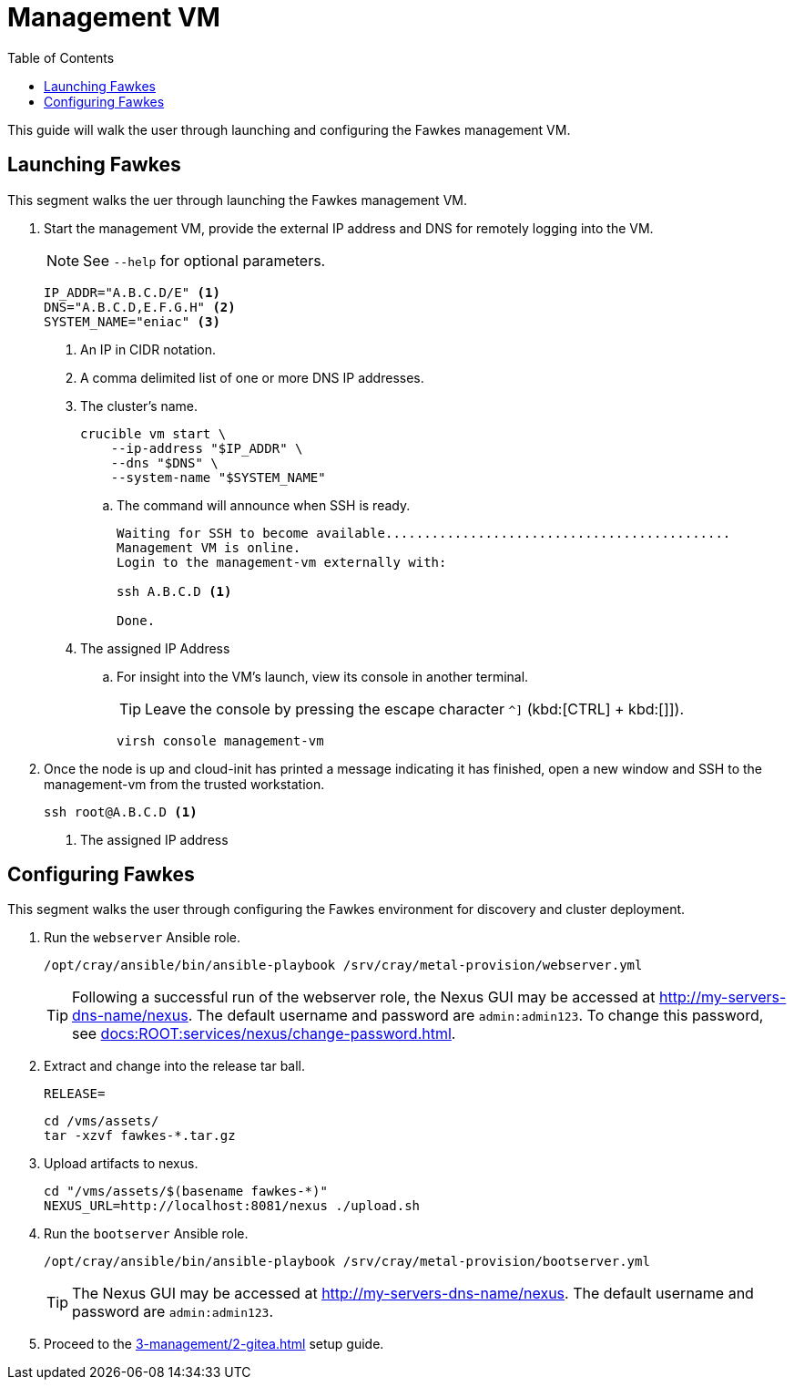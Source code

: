 = Management VM
:toc:
:toclevels: 3

This guide will walk the user through launching and configuring the Fawkes management VM.

== Launching Fawkes

This segment walks the uer through launching the Fawkes management VM.

. Start the management VM, provide the external IP address and DNS for remotely logging into the VM.
+
NOTE: See `--help` for optional parameters.
+
[source,bash]
----
IP_ADDR="A.B.C.D/E" <1>
DNS="A.B.C.D,E.F.G.H" <2>
SYSTEM_NAME="eniac" <3>
----
<1> An IP in CIDR notation.
<2> A comma delimited list of one or more DNS IP addresses.
<3> The cluster's name.
+
[source,bash]
----
crucible vm start \
    --ip-address "$IP_ADDR" \
    --dns "$DNS" \
    --system-name "$SYSTEM_NAME"
----
.. The command will announce when SSH is ready.
+
[source,bash]
----
Waiting for SSH to become available.............................................
Management VM is online.
Login to the management-vm externally with:

ssh A.B.C.D <1>

Done.
----
<1> The assigned IP Address
.. For insight into the VM's launch, view its console in another terminal.
+
TIP: Leave the console by pressing the escape character `^]` (kbd:[CTRL] + kbd:[]]).
+
[source,bash]
----
virsh console management-vm
----
. Once the node is up and cloud-init has printed a message indicating it has finished, open a new window and SSH to the
management-vm from the trusted workstation.
+
[source,bash]
----
ssh root@A.B.C.D <1>
----
<1> The assigned IP address

== Configuring Fawkes

This segment walks the user through configuring the Fawkes environment for discovery and cluster deployment.

. Run the `webserver` Ansible role.
+
[source,bash]
----
/opt/cray/ansible/bin/ansible-playbook /srv/cray/metal-provision/webserver.yml
----
+
[TIP]
Following a successful run of the webserver role, the Nexus GUI may be accessed at http://my-servers-dns-name/nexus. The default username and password are `admin:admin123`. To change this password, see xref:docs:ROOT:services/nexus/change-password.adoc[].
. Extract and change into the release tar ball.
+
[source,bash]
----
RELEASE=
----
+
[source,bash]
----
cd /vms/assets/
tar -xzvf fawkes-*.tar.gz
----
. Upload artifacts to nexus.
+
[source,bash]
----
cd "/vms/assets/$(basename fawkes-*)"
NEXUS_URL=http://localhost:8081/nexus ./upload.sh
----
. Run the `bootserver` Ansible role.
+
[source,bash]
----
/opt/cray/ansible/bin/ansible-playbook /srv/cray/metal-provision/bootserver.yml
----
+
[TIP]
The Nexus GUI may be accessed at http://my-servers-dns-name/nexus. The default username and password are `admin:admin123`.

. Proceed to the xref:3-management/2-gitea.adoc[] setup guide.
